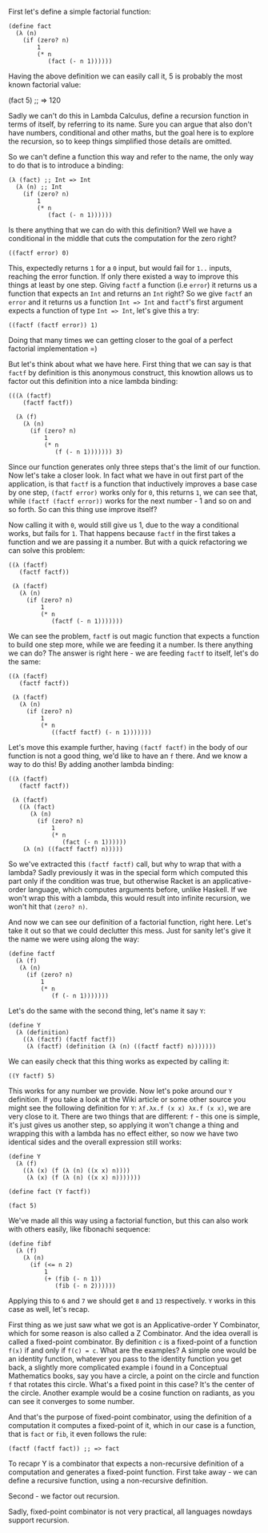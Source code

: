 
First let's define a simple factorial function:

#+BEGIN_SRC racket :lang racket
  (define fact
    (λ (n)
      (if (zero? n)
          1
          (* n
             (fact (- n 1))))))
#+END_SRC

Having the above definition we can easily call it, 5 is probably the most known factorial value:

#+BEGIN_EXAMPLE racket
(fact 5) ;; => 120
#+END_EXAMPLE

Sadly we can't do this in Lambda Calculus, define a recursion function in terms of itself, by referring to its name. Sure you can argue that also don't have numbers, conditional and other maths, but the goal here is to explore the recursion, so to keep things simplified those details are omitted. 

So we can't define a function this way and refer to the name, the only way to do that is to introduce a binding:

#+NAME: factf
#+BEGIN_SRC racket :lang racket
  (λ (fact) ;; Int => Int
    (λ (n) ;; Int
      (if (zero? n)
          1
          (* n
             (fact (- n 1))))))
#+END_SRC

Is there anything that we can do with this definition? Well we have a conditional in the middle that cuts the computation for the zero right? 

#+BEGIN_SRC racket :lang racket
  ((factf error) 0)
#+END_SRC

This, expectedly returns =1= for a =0= input, but would fail for =1..= inputs, reaching the error function. If only there existed a way to improve this things at least by one step. Giving =factf= a function (i.e =error=) it returns us a function that expects an =Int= and returns an =Int= right? So we give =factf= an =error= and it returns us a function =Int => Int= and =factf='s first argument expects a function of type =Int => Int=, let's give this a try:

#+BEGIN_SRC racket :lang racket
  ((factf (factf error)) 1)
#+END_SRC

Doing that many times we can getting closer to the goal of a perfect factorial implementation =) 

But let's think about what we have here. First thing that we can say is that =factf= by definition is this anonymous construct, this knowtion allows us to factor out this definition into a nice lambda binding:

#+BEGIN_SRC racket 
  (((λ (factf)
      (factf factf))
  
    (λ (f)
      (λ (n)
        (if (zero? n)
            1
            (* n
               (f (- n 1))))))) 3)
#+END_SRC

Since our function generates only three steps that's the limit of our function. Now let's take a closer look. In fact what we have in out first part of the application, is that =factf= is a function that inductively improves a base case by one step, =(factf error)= works only for =0=, this returns =1=, we can see that, while =(factf (factf error))= works for the next number - 1 and so on and so forth. So can this thing use improve itself? 

Now calling it with =0=, would still give us 1, due to the way a conditional works, but fails for =1=. That happens because =factf= in the first takes a function and we are passing it a number. But with a quick refactoring we can solve this problem:

#+BEGIN_SRC racket
  ((λ (factf)
     (factf factf))
 
   (λ (factf)
     (λ (n)
       (if (zero? n)
           1
           (* n
              (factf (- n 1)))))))
#+END_SRC

We can see the problem, =factf= is out magic function that expects a function to build one step more, while we are feeding it a number. Is there anything we can do? The answer is right here - we are feeding =factf= to itself, let's do the same:

#+BEGIN_SRC racket
  ((λ (factf)
     (factf factf))
 
   (λ (factf)
     (λ (n)
       (if (zero? n)
           1
           (* n
              ((factf factf) (- n 1)))))))
#+END_SRC

Let's move this example further, having =(factf factf)= in the body of our function is not a good thing, we'd like to have an =f= there. And we know a way to do this! By adding another lambda binding:

#+BEGIN_SRC racket
  ((λ (factf)
     (factf factf))
 
   (λ (factf)
     ((λ (fact)
        (λ (n)
          (if (zero? n)
              1
              (* n
                 (fact (- n 1))))))
      (λ (n) ((factf factf) n)))))
#+END_SRC

So we've extracted this =(factf factf)= call, but why to wrap that with a lambda? Sadly previously it was in the special form which computed this part only if the condition was true, but otherwise Racket is an applicative-order language, which computes arguments before, unlike Haskell. If we won't wrap this with a lambda, this would result into infinite recursion, we won't hit that =(zero? n)=.

And now we can see our definition of a factorial function, right here. Let's take it out so that we could declutter this mess. Just for sanity let's give it the name we were using along the way:

#+BEGIN_SRC racket
(define factf
  (λ (f)
   (λ (n)
     (if (zero? n)
         1
         (* n
            (f (- n 1)))))))
#+END_SRC

Let's do the same with the second thing, let's name it say =Y=:

#+BEGIN_SRC racket
(define Y
  (λ (definition)
    ((λ (factf) (factf factf))
     (λ (factf) (definition (λ (n) ((factf factf) n)))))))
#+END_SRC

We can easily check that this thing works as expected by calling it:

#+BEGIN_SRC racket
((Y factf) 5)
#+END_SRC

This works for any number we provide. Now let's poke around our =Y= definition. If you take a look at the Wiki article or some other source you might see the following definition for =Y=: =λf.λx.f (x x) λx.f (x x)=, we are very close to it. There are two things that are different: =f= - this one is simple, it's just gives us another step, so applying it won't change a thing and wrapping this with a lambda has no effect either, so now we have two identical sides and the overall expression still works:

#+BEGIN_SRC racket
(define Y
  (λ (f)
    ((λ (x) (f (λ (n) ((x x) n))))
     (λ (x) (f (λ (n) ((x x) n))))))) 

(define fact (Y factf))

(fact 5)
#+END_SRC

We've made all this way using a factorial function, but this can also work with others easily, like fibonachi sequence:

#+BEGIN_SRC racket
  (define fibf
    (λ (f)
      (λ (n)
        (if (<= n 2)
            1
            (+ (fib (- n 1))
               (fib (- n 2))))))
#+END_SRC

Applying this to =6= and =7= we should get =8= and =13= respectively. =Y= works in this case as well, let's recap. 

First thing as we just saw what we got is an Applicative-order Y Combinator, which for some reason is also called a Z Combinator. And the idea overall is called a fixed-point combinator. By definition =c= is a fixed-point of a function =f(x)= if and only if =f(c) = c=. What are the examples? A simple one would be an identity function, whatever you pass to the identity function you get back, a slightly more complicated example i found in a Conceptual Mathematics books, say you have a circle, a point on the circle and function =f= that rotates this circle. What's a fixed point in this case? It's the center of the circle. Another example would be a cosine function on radiants, as you can see it converges to some number. 

And that's the purpose of fixed-point combinator, using the definition of a computation it computes a fixed-point of it, which in our case is a function, that is =fact= or =fib=, it even follows the rule:

#+BEGIN_SRC racket
  (factf (factf fact)) ;; => fact
#+END_SRC

To recapr Y is a combinator that expects a non-recursive definition of a computation and generates a fixed-point function. First take away - we can define a recursive function, using a non-recursive definition.

Second - we factor out recursion.

Sadly, fixed-point combinator is not very practical, all languages nowdays support recursion. 


